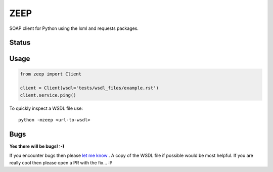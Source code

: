 ZEEP
====

SOAP client for Python using the lxml and requests packages. 

Status
------
.. image:: https://travis-ci.org/mvantellingen/python-zeep.svg?branch=master
    :target: https://travis-ci.org/mvantellingen/python-zeep

.. image:: http://codecov.io/github/mvantellingen/python-zeep/coverage.svg?branch=master 
    :target: http://codecov.io/github/mvantellingen/python-zeep?branch=master

.. image:: https://img.shields.io/pypi/v/zeep.svg
    :target: https://pypi.python.org/pypi/zeep/

.. image:: https://requires.io/github/mvantellingen/python-zeep/requirements.svg?branch=master
     :target: https://requires.io/github/mvantellingen/python-zeep/requirements/?branch=master


Usage
-----
.. code-block:: python

    from zeep import Client

    client = Client(wsdl='tests/wsdl_files/example.rst')
    client.service.ping()


To quickly inspect a WSDL file use::

    python -mzeep <url-to-wsdl>


Bugs
----

**Yes there will be bugs! :-)**

If you encounter bugs then please `let me know`_ . A copy of the WSDL file if
possible would be most helpful. If you are really cool then please open a PR
with the fix... :P


.. _let me know: https://github.com/mvantellingen/python-zeep/issues
